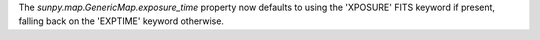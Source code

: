 The `sunpy.map.GenericMap.exposure_time` property now defaults to using the
'XPOSURE' FITS keyword if present, falling back on the 'EXPTIME' keyword
otherwise.
